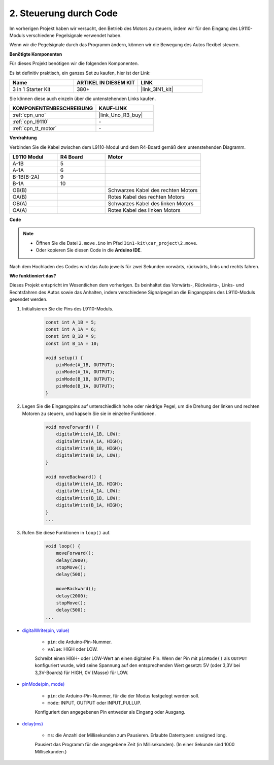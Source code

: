 .. _car_move_code:

2. Steuerung durch Code
=========================

Im vorherigen Projekt haben wir versucht, den Betrieb des Motors zu steuern, indem wir für den Eingang des L9110-Moduls verschiedene Pegelsignale verwendet haben.

Wenn wir die Pegelsignale durch das Programm ändern, können wir die Bewegung des Autos flexibel steuern.

**Benötigte Komponenten**

Für dieses Projekt benötigen wir die folgenden Komponenten.

Es ist definitiv praktisch, ein ganzes Set zu kaufen, hier ist der Link:

.. list-table::
    :widths: 20 20 20
    :header-rows: 1

    *   - Name
        - ARTIKEL IN DIESEM KIT
        - LINK
    *   - 3 in 1 Starter Kit
        - 380+
        - |link_3IN1_kit|

Sie können diese auch einzeln über die untenstehenden Links kaufen.

.. list-table::
    :widths: 30 20
    :header-rows: 1

    *   - KOMPONENTENBESCHREIBUNG
        - KAUF-LINK

    *   - :ref:`cpn_uno`
        - |link_Uno_R3_buy|
    *   - :ref:`cpn_l9110`
        - \-
    *   - :ref:`cpn_tt_motor`
        - \-

**Verdrahtung**

Verbinden Sie die Kabel zwischen dem L9110-Modul und dem R4-Board gemäß dem untenstehenden Diagramm.

.. list-table:: 
    :widths: 25 25 50
    :header-rows: 1

    * - L9110 Modul
      - R4 Board
      - Motor
    * - A-1B
      - 5
      - 
    * - A-1A
      - 6
      - 
    * - B-1B(B-2A)
      - 9
      - 
    * - B-1A
      - 10
      - 
    * - OB(B)
      - 
      - Schwarzes Kabel des rechten Motors
    * - OA(B)
      - 
      - Rotes Kabel des rechten Motors
    * - OB(A)
      - 
      - Schwarzes Kabel des linken Motors
    * - OA(A)
      - 
      - Rotes Kabel des linken Motors

.. image:: img/car_2.png
    :width: 800

**Code**

.. note::

    * Öffnen Sie die Datei ``2.move.ino`` im Pfad ``3in1-kit\car_project\2.move``.
    * Oder kopieren Sie diesen Code in die **Arduino IDE**.

.. raw:: html

    <iframe src=https://create.arduino.cc/editor/sunfounder01/6ff67dfb-a1c1-474b-a106-6acbb3a39e6f/preview?embed style="height:510px;width:100%;margin:10px 0" frameborder=0></iframe>

Nach dem Hochladen des Codes wird das Auto jeweils für zwei Sekunden vorwärts, rückwärts, links und rechts fahren.


**Wie funktioniert das?**

Dieses Projekt entspricht im Wesentlichen dem vorherigen. Es beinhaltet das Vorwärts-, Rückwärts-, Links- und Rechtsfahren des Autos sowie das Anhalten, indem verschiedene Signalpegel an die Eingangspins des L9110-Moduls gesendet werden.

#. Initialisieren Sie die Pins des L9110-Moduls.

    .. code-block:: arduino

        const int A_1B = 5;
        const int A_1A = 6;
        const int B_1B = 9;
        const int B_1A = 10;

        void setup() {
            pinMode(A_1B, OUTPUT);
            pinMode(A_1A, OUTPUT);
            pinMode(B_1B, OUTPUT);
            pinMode(B_1A, OUTPUT);
        }

#. Legen Sie die Eingangspins auf unterschiedlich hohe oder niedrige Pegel, um die Drehung der linken und rechten Motoren zu steuern, und kapseln Sie sie in einzelne Funktionen.

    .. code-block:: arduino

        void moveForward() {
            digitalWrite(A_1B, LOW);
            digitalWrite(A_1A, HIGH);
            digitalWrite(B_1B, HIGH);
            digitalWrite(B_1A, LOW);
        }

        void moveBackward() {
            digitalWrite(A_1B, HIGH);
            digitalWrite(A_1A, LOW);
            digitalWrite(B_1B, LOW);
            digitalWrite(B_1A, HIGH);
        }
        ...

#. Rufen Sie diese Funktionen in ``loop()`` auf.

    .. code-block:: arduino

        void loop() {
            moveForward();
            delay(2000);
            stopMove();
            delay(500);

            moveBackward();
            delay(2000);
            stopMove();
            delay(500);
        ...

* `digitalWrite(pin, value) <https://www.arduino.cc/reference/en/language/functions/digital-io/digitalwrite/>`_

    * ``pin``: die Arduino-Pin-Nummer.
    * ``value``: HIGH oder LOW.
    
    Schreibt einen HIGH- oder LOW-Wert an einen digitalen Pin. Wenn der Pin mit ``pinMode()`` als ``OUTPUT`` konfiguriert wurde, wird seine Spannung auf den entsprechenden Wert gesetzt: 5V (oder 3,3V bei 3,3V-Boards) für HIGH, 0V (Masse) für LOW.

* `pinMode(pin, mode) <https://www.arduino.cc/reference/en/language/functions/digital-io/pinmode/>`_

    * ``pin``: die Arduino-Pin-Nummer, für die der Modus festgelegt werden soll.
    * ``mode``: INPUT, OUTPUT oder INPUT_PULLUP.
    
    Konfiguriert den angegebenen Pin entweder als Eingang oder Ausgang.

* `delay(ms) <https://www.arduino.cc/reference/en/language/functions/time/delay/>`_

    * ``ms``: die Anzahl der Millisekunden zum Pausieren. Erlaubte Datentypen: unsigned long.

    Pausiert das Programm für die angegebene Zeit (in Millisekunden). (In einer Sekunde sind 1000 Millisekunden.)

